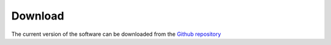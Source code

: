 Download
========

The current version of the software can be downloaded from the `Github repository <https://github.com/Mauro-Prencipe/QM-thermodynamics>`_ 
